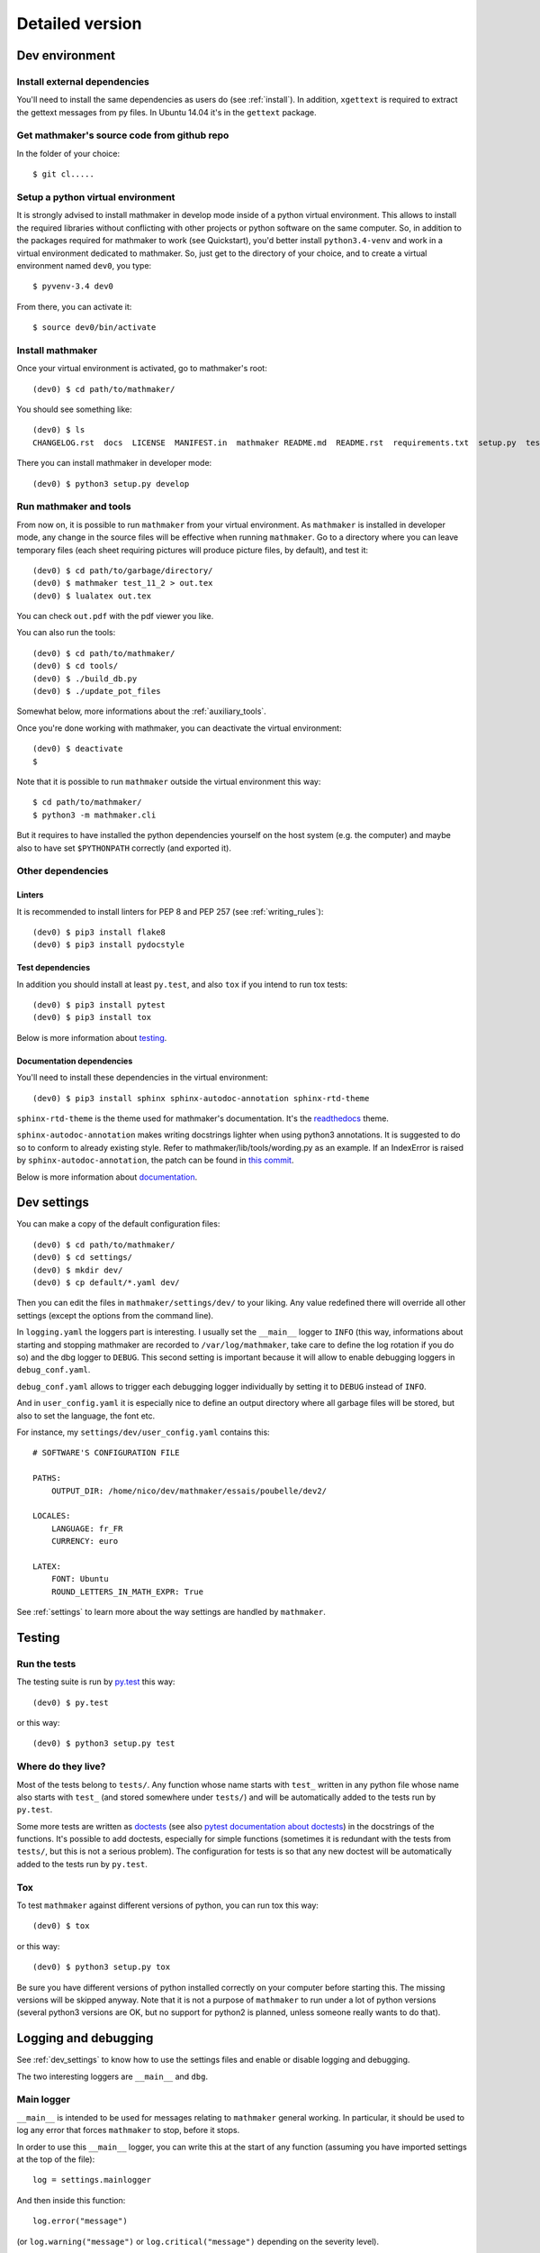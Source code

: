 Detailed version
----------------

Dev environment
^^^^^^^^^^^^^^^

Install external dependencies
"""""""""""""""""""""""""""""
You'll need to install the same dependencies as users do (see :ref:`install`). In addition, ``xgettext`` is required to extract the gettext messages from py files. In Ubuntu 14.04 it's in the ``gettext`` package.

Get mathmaker's source code from github repo
""""""""""""""""""""""""""""""""""""""""""""

In the folder of your choice:

::

    $ git cl.....

Setup a python virtual environment
""""""""""""""""""""""""""""""""""

It is strongly advised to install mathmaker in develop mode inside of a python virtual environment. This allows to install the required libraries without conflicting with other projects or python software on the same computer. So, in addition to the packages required for mathmaker to work (see Quickstart), you'd better install ``python3.4-venv`` and work in a virtual environment dedicated to mathmaker. So, just get to the directory of your choice, and to create a virtual environment named ``dev0``, you type:

::

    $ pyvenv-3.4 dev0

From there, you can activate it:

::

    $ source dev0/bin/activate


Install mathmaker
"""""""""""""""""

Once your virtual environment is activated, go to mathmaker's root:

::

    (dev0) $ cd path/to/mathmaker/

You should see something like:
::

    (dev0) $ ls
    CHANGELOG.rst  docs  LICENSE  MANIFEST.in  mathmaker README.md  README.rst  requirements.txt  setup.py  tests  tools  tox.ini

There you can install mathmaker in developer mode:
::

    (dev0) $ python3 setup.py develop


Run mathmaker and tools
"""""""""""""""""""""""

From now on, it is possible to run ``mathmaker`` from your virtual environment. As ``mathmaker`` is installed in developer mode, any change in the source files will be effective when running ``mathmaker``. Go to a directory where you can leave temporary files (each sheet requiring pictures will produce picture files, by default), and test it:
::

    (dev0) $ cd path/to/garbage/directory/
    (dev0) $ mathmaker test_11_2 > out.tex
    (dev0) $ lualatex out.tex

You can check ``out.pdf`` with the pdf viewer you like.

You can also run the tools:
::

    (dev0) $ cd path/to/mathmaker/
    (dev0) $ cd tools/
    (dev0) $ ./build_db.py
    (dev0) $ ./update_pot_files

Somewhat below, more informations about the :ref:`auxiliary_tools`.

Once you're done working with mathmaker, you can deactivate the virtual environment:
::

    (dev0) $ deactivate
    $

Note that it is possible to run ``mathmaker`` outside the virtual environment this way:
::

    $ cd path/to/mathmaker/
    $ python3 -m mathmaker.cli

But it requires to have installed the python dependencies yourself on the host system (e.g. the computer) and maybe also to have set ``$PYTHONPATH`` correctly (and exported it).

Other dependencies
""""""""""""""""""

Linters
#######

It is recommended to install linters for PEP 8 and PEP 257 (see :ref:`writing_rules`):

::

    (dev0) $ pip3 install flake8
    (dev0) $ pip3 install pydocstyle

Test dependencies
#################
In addition you should install at least ``py.test``, and also ``tox`` if you intend to run tox tests:

::

    (dev0) $ pip3 install pytest
    (dev0) $ pip3 install tox

Below is more information about `testing`_.

Documentation dependencies
##########################
You'll need to install these dependencies in the virtual environment:

::

    (dev0) $ pip3 install sphinx sphinx-autodoc-annotation sphinx-rtd-theme

``sphinx-rtd-theme`` is the theme used for mathmaker's documentation. It's the `readthedocs <https://readthedocs.org/>`_ theme.

``sphinx-autodoc-annotation`` makes writing docstrings lighter when using python3 annotations. It is suggested to do so to conform to already existing style. Refer to mathmaker/lib/tools/wording.py as an example. If an IndexError is raised by ``sphinx-autodoc-annotation``, the patch can be found in `this commit <https://github.com/hsoft/sphinx-autodoc-annotation/commit/2210fd86f7b650c7cc5bb8cb0c273643a563360a>`_.

Below is more information about `documentation`_.

.. _dev_settings:

Dev settings
^^^^^^^^^^^^

You can make a copy of the default configuration files:
::

    (dev0) $ cd path/to/mathmaker/
    (dev0) $ cd settings/
    (dev0) $ mkdir dev/
    (dev0) $ cp default/*.yaml dev/

Then you can edit the files in ``mathmaker/settings/dev/`` to your liking. Any value redefined there will override all other settings (except the options from the command line).

In ``logging.yaml`` the loggers part is interesting. I usually set the ``__main__`` logger to ``INFO`` (this way, informations about starting and stopping mathmaker are recorded to ``/var/log/mathmaker``, take care to define the log rotation if you do so) and the dbg logger to ``DEBUG``. This second setting is important because it will allow to enable debugging loggers in ``debug_conf.yaml``.

``debug_conf.yaml`` allows to trigger each debugging logger individually by setting it to ``DEBUG`` instead of ``INFO``.

And in ``user_config.yaml`` it is especially nice to define an output directory where all garbage files will be stored, but also to set the language, the font etc.

For instance, my ``settings/dev/user_config.yaml`` contains this:
::

    # SOFTWARE'S CONFIGURATION FILE

    PATHS:
        OUTPUT_DIR: /home/nico/dev/mathmaker/essais/poubelle/dev2/

    LOCALES:
        LANGUAGE: fr_FR
        CURRENCY: euro

    LATEX:
        FONT: Ubuntu
        ROUND_LETTERS_IN_MATH_EXPR: True

See :ref:`settings` to learn more about the way settings are handled by ``mathmaker``.


Testing
^^^^^^^

Run the tests
"""""""""""""

The testing suite is run by `py.test <http://pytest.org/latest/contents.html>`_ this way:

::

    (dev0) $ py.test

or this way:

::

    (dev0) $ python3 setup.py test

Where do they live?
"""""""""""""""""""

Most of the tests belong to ``tests/``. Any function whose name starts with ``test_`` written in any python file whose name also starts with ``test_`` (and stored somewhere under ``tests/``) and will be automatically added to the tests run by ``py.test``.

Some more tests are written as `doctests <https://docs.python.org/3/library/doctest.html>`_ (see also `pytest documentation about doctests <http://pytest.org/latest/doctest.html>`_) in the docstrings of the functions. It's possible to add doctests, especially for simple functions (sometimes it is redundant with the tests from ``tests/``, but this is not a serious problem). The configuration for tests is so that any new doctest will be automatically added to the tests run by ``py.test``.

Tox
"""

To test ``mathmaker`` against different versions of python, you can run tox this way:
::

    (dev0) $ tox

or this way:

::

    (dev0) $ python3 setup.py tox

Be sure you have different versions of python installed correctly on your computer before starting this. The missing versions will be skipped anyway. Note that it is not a purpose of ``mathmaker`` to run under a lot of python versions (several python3 versions are OK, but no support for python2 is planned, unless someone really wants to do that).

.. _logging_debugging:

Logging and debugging
^^^^^^^^^^^^^^^^^^^^^

See :ref:`dev_settings` to know how to use the settings files and enable or disable logging and debugging.

The two interesting loggers are ``__main__`` and ``dbg``.

Main logger
"""""""""""

``__main__`` is intended to be used for messages relating to ``mathmaker`` general working. In particular, it should be used to log any error that forces ``mathmaker`` to stop, before it stops.

In order to use this ``__main__`` logger, you can write this at the start of any function (assuming you have imported settings at the top of the file):

::

    log = settings.mainlogger


And then inside this function:

::

    log.error("message")

(or ``log.warning("message")`` or ``log.critical("message")`` depending on the severity level).

If an Exception led to stop ``mathmaker``, then the message should include its Traceback (if you notice this is not the case somewhere, you can modify this and make a pull request). For instance in ``cli.py``:

::

    try:
        shared.machine.write_out(str(sh))
    except Exception:
        log.error("An exception occured during the creation of the sheet.",
                  exc_info=True)
        shared.db.close()
        sys.exit(1)

Debugging logger
""""""""""""""""

``dbg`` is the logger dedicated to debugging and ready to use. No need to write ``sys.stderr.write(msg)`` anywhere.

If there's no logger object in the function you want to print debugging messages, you can create one this way:

* Add the matching entry in ``debug_conf.yaml`` (both the ``settings/default/`` and ``settings/dev/`` versions, but set to ``INFO`` in the ``settings/default/`` version). For short modules, you can add only one level, and for modules containing lots of functions of classes, two levels should be added, like the example of the extract below: ::

    dbg:
        db: INFO
        wording:
            merge_nb_unit_pairs: INFO
            setup_wording_format_of: INFO
            insert_nonbreaking_spaces: INFO
        class_or_module_name:
            fct: DEBUG

* Import the settings at the top of the file, if it's not done yet: ::

    from mathmaker import settings


* Create the logger at the start of the function (i.e. locally): ::

    def fct():
        log = settings.dbg_logger.getChild('class_or_module_name.fct')

* Then where you need it, inside ``fct``, write messages this way: ::

    log.debug("the message you like")


Later when you need to disable this logger, you just set it to ``INFO`` instead of ``DEBUG`` in ``settings/dev/debug_conf.yaml``. See :ref:`dev_settings` for information on these files.

A summary of the conventions used to represent the different core objects (i.e. what their ``__repr__()`` returns):

.. image:: pics/dbg_all.png

Documentation
^^^^^^^^^^^^^

Current state
"""""""""""""

As stated in the :ref:`guided_tour.foreword`, the documentation is being turned from doxygen to Sphinx, so there are missing parts .

The module `mathmaker.lib.tools.wording` can be considered as a reference on how to write correct docstrings.

Any new function or module has to be documented as described in `PEP 257  <https://www.python.org/dev/peps/pep-0257/>`_.

The doxygen documentation for version 0.6 is `here <http://mathmaker.sourceforge.net/contribute/doc/annotated.html>`_. The core parts are still correct, so far.

Format
""""""

This documentation is written in `ReStructured Text <http://thomas-cokelaer.info/tutorials/sphinx/rest_syntax.html>`_ format.

There are no newlines inside paragraphs. Set your editor to wrap lines automatically to your liking.

Make html
"""""""""

To produce the html documentation:

::

    (dev0) $ cd docs/
    (dev0) $ make html

.. _auxiliary_tools:

Auxiliary tools
^^^^^^^^^^^^^^^

Several standalone scripts live in the ``tools/`` directory under root. They can be useful for several tasks that automate the handling of data.

The two most useful ones are both meant to be run from the ``tools/`` directory. They are:

* ``build_db.py``, what is used to update the database when there are new entries to add in it. If new words of 4 letters are added to any po file, ``build_db.py`` should be run, it will add them to the database. If new wordings are entered in ``mathmaker/data/wordings/*.xml``, then it should be run too. See details in the docstring. And if a new table is required, it should be added in this script. For instance, the pythagorean triples should live in the database and will be added to this list soon or later.

* ``update_po_files``, what is a shell script making use of ``xgettext`` and of the scripts ``merge_py_updates_to_main_pot_file`` and ``merge_xml_updates_to_pot_file``. Run ``update_po_files`` to update ``locale/mathmaker.pot`` when new strings to translate have been added to python code (i.e. inside a call to ``_()``) or new entries have been added to any xml file from ``mathmaker/data`` (only entries matching a number of identifiers are taken into account, see DEFAULT_KEYWORDS in the source code to know which ones exactly).

``import_msgstr`` and ``retrieve_po_entries`` are useful on some rare occasions. See their docstrings for more explanations. They both have a ``--help`` option.

``pythagorean_triples_generator`` shouldn't be of any use any more (later on maybe a part of its code will be incorporated to ``build_db.py``, that's why it's still around here)

.. _writing_rules:

Writing rules
^^^^^^^^^^^^^

It is necessary to write the cleanest code possible. It has not been the case in the past, but the old code is updated chunk by chunk and **any new code portion must follow python's best practices**, to avoid adding to the mess, and so, must:

* Use idioms (to learn some, it is recommended to read Jeff Knupp's `Writing Idiomatic Python <https://jeffknupp.com/writing-idiomatic-python-ebook/>`_)

* Conform to the `PEP 8 -- Style Guide for Python <https://www.python.org/dev/peps/pep-0008/>`_

* Conform to the `PEP 257 -- Docstring Conventions <https://www.python.org/dev/peps/pep-0257/>`_

And of course, all the code is written in english.

As to PEP 8, mathmaker 's code being free from errors, the best is to use a linter, like ``flake8``. They also exist as plugins to various text editors or IDE (see :ref:`atom_packages` for instance). Three `error codes <http://pep8.readthedocs.io/en/latest/intro.html#error-codes>`_ are ignored (see ``.flake8``):

* E129 because it is triggered anytime a comment is used to separate a multiline conditional of an ``if`` statement from its nested suite. A choice has been made to realize this separation using a ``# __`` comment (or any other comment if it's necessary) and this complies with PEP 8 (second option here):

    Acceptable options in this situation include, but are not limited to:

    ::

        # No extra indentation.
        if (this_is_one_thing and
            that_is_another_thing):
            do_something()

        # Add a comment, which will provide some distinction in editors
        # supporting syntax highlighting.
        if (this_is_one_thing and
            that_is_another_thing):
            # Since both conditions are true, we can frobnicate.
            do_something()

* W503 because PEP 8 does not compel to break before binary operators (the choice of breaking *after* binary operators has been done).

* E704 because on some occasions it is OK to put several *short* statements on one line in the case of ``def``. It is the case in several test files using lines like ``def v0(): return Value(4)``

Other choices are:

* A maximum line length of 79
* Declare ``_`` as builtin, otherwise all calls to ``_()`` (i.e. the translation function installed by gettext) would trigger flake8's error F821 (undefined name).
* Not to check complexity. This might change in the future, but the algorithms in the core are complex. It's not easy to make them more simple (if anyone wants to try, (s)he's welcome).

As to PEP 257, this is also a good idea to use a linter, but lots of documentation being written as doxygen comments, the linter will detect a lot of missing docstrings. Just be sure the part you intend to push does not introduce new PEP 257 errors (their number must decrease with time, never increase).

.. _atom_packages:

Atom packages
^^^^^^^^^^^^^

This paragraph lists useful packages for atom users (visit the links to have full install and setup informations):

* ``flake8`` linter provider: `linter-flake8 <https://atom.io/packages/linter-flake8>`_ (Note: you should let the settings as is, except for the "Project config file" entry where you can write ".flake8" to use ``mathmaker`` project's settings.)

* ``pydocstyle`` linter provider: `linter-pydocstyle <https://atom.io/packages/linter-pydocstyle>`_

* python3's highlighter:  `MagicPython <https://atom.io/packages/MagicPython>`_ (MagicPython is able to highlight correctly python3's annotations. You'll have to disable the language-python core package.)

* To edit rst documentation: `language-restructuredtext <https://atom.io/packages/language-restructuredtext>`_ and `rst-preview-pandoc <https://atom.io/packages/rst-preview-pandoc>`_
